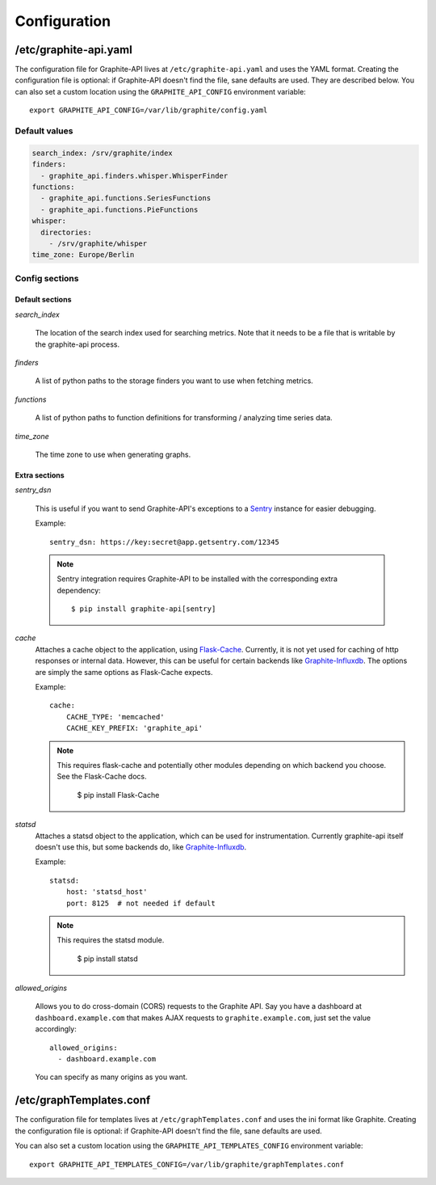 Configuration
=============

/etc/graphite-api.yaml
----------------------

The configuration file for Graphite-API lives at ``/etc/graphite-api.yaml``
and uses the YAML format. Creating the configuration file is optional: if
Graphite-API doesn't find the file, sane defaults are used. They are described
below.
You can also set a custom location using the
``GRAPHITE_API_CONFIG`` environment variable::

    export GRAPHITE_API_CONFIG=/var/lib/graphite/config.yaml

Default values
``````````````

.. code-block:: yaml

    search_index: /srv/graphite/index
    finders:
      - graphite_api.finders.whisper.WhisperFinder
    functions:
      - graphite_api.functions.SeriesFunctions
      - graphite_api.functions.PieFunctions
    whisper:
      directories:
        - /srv/graphite/whisper
    time_zone: Europe/Berlin

Config sections
```````````````

Default sections
^^^^^^^^^^^^^^^^

*search_index*

  The location of the search index used for searching metrics. Note that it
  needs to be a file that is writable by the graphite-api process.

*finders*

  A list of python paths to the storage finders you want to use when fetching
  metrics.

*functions*

  A list of python paths to function definitions for transforming / analyzing
  time series data.

*time_zone*

  The time zone to use when generating graphs.

Extra sections
^^^^^^^^^^^^^^

*sentry_dsn*

  This is useful if you want to send Graphite-API's exceptions to a `Sentry`_
  instance for easier debugging.

  Example::

      sentry_dsn: https://key:secret@app.getsentry.com/12345

  .. note::

      Sentry integration requires Graphite-API to be installed with the
      corresponding extra dependency::

          $ pip install graphite-api[sentry]

.. _Sentry: http://sentry.readthedocs.org/en/latest/

*cache*
  Attaches a cache object to the application, using `Flask-Cache`_.
  Currently, it is not yet used for caching of http responses or internal
  data.  However, this can be useful for certain
  backends like `Graphite-Influxdb`_.
  The options are simply the same options as Flask-Cache expects.

  Example::

      cache:
          CACHE_TYPE: 'memcached'
          CACHE_KEY_PREFIX: 'graphite_api'

  .. note::

        This requires flask-cache and potentially other modules depending on which backend you choose.
        See the Flask-Cache docs.

            $ pip install Flask-Cache

.. _Flask-Cache: http://pythonhosted.org/Flask-Cache/
.. _Graphite-Influxdb: https://github.com/vimeo/graphite-influxdb

*statsd*
  Attaches a statsd object to the application, which can be used for
  instrumentation. Currently graphite-api itself doesn't use this,
  but some backends do, like `Graphite-Influxdb`_.

  Example::

      statsd:
          host: 'statsd_host'
          port: 8125  # not needed if default

  .. note::

        This requires the statsd module.

            $ pip install statsd

.. _Graphite-Influxdb: https://github.com/vimeo/graphite-influxdb

*allowed_origins*

  Allows you to do cross-domain (CORS) requests to the Graphite API. Say you
  have a dashboard at ``dashboard.example.com`` that makes AJAX requests to
  ``graphite.example.com``, just set the value accordingly::

      allowed_origins:
        - dashboard.example.com

  You can specify as many origins as you want.


/etc/graphTemplates.conf
------------------------
The configuration file for templates lives at ``/etc/graphTemplates.conf``
and uses the ini format like Graphite. Creating the configuration file is optional: if
Graphite-API doesn't find the file, sane defaults are used.

You can also set a custom location using the
``GRAPHITE_API_TEMPLATES_CONFIG`` environment variable::

    export GRAPHITE_API_TEMPLATES_CONFIG=/var/lib/graphite/graphTemplates.conf
